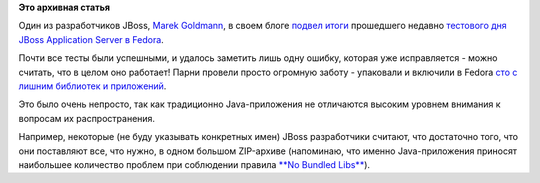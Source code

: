 .. title: Текущая ситуация с JBoss в Fedora
.. slug: Текущая-ситуация-с-jboss-в-fedora
.. date: 2012-04-20 14:45:26
.. tags:
.. category:
.. link:
.. description:
.. type: text
.. author: Peter Lemenkov

**Это архивная статья**


Один из разработчиков JBoss, `Marek
Goldmann <https://www.openhub.net/accounts/goldmann>`__, в своем блоге
`подвел
итоги <http://goldmann.pl/blog/2012/04/18/impressions-after-fedora-test-day-for-jboss-application-server/>`__
прошедшего недавно `тестового дня JBoss Application Server в
Fedora <https://fedoraproject.org/wiki/Test_Day:2012-04-17_JBoss_Application_Server>`__.

Почти все тесты были успешными, и удалось заметить лишь одну ошибку,
которая уже исправляется - можно считать, что в целом оно работает!
Парни провели просто огромную заботу - упаковали и включили в Fedora
`сто с лишним библиотек и
приложений <https://fedoraproject.org/wiki/JBossAS7#Current_progress>`__.

Это было очень непросто, так как традиционно Java-приложения не
отличаются высоким уровнем внимания к вопросам их распространения.

Например, некоторые (не буду указывать конкретных имен) JBoss
разработчики считают, что достаточно того, что они поставляют все, что
нужно, в одном большом ZIP-архиве (напоминаю, что именно Java-приложения
приносят наибольшее количество проблем при соблюдении правила `**No
Bundled
Libs** </content/bundled-libraries-немного-статистики-и-комментариев-к-ней>`__).

